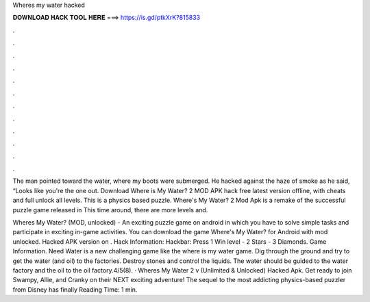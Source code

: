 Wheres my water hacked



𝐃𝐎𝐖𝐍𝐋𝐎𝐀𝐃 𝐇𝐀𝐂𝐊 𝐓𝐎𝐎𝐋 𝐇𝐄𝐑𝐄 ===> https://is.gd/ptkXrK?815833



.



.



.



.



.



.



.



.



.



.



.



.

The man pointed toward the water, where my boots were submerged. He hacked against the haze of smoke as he said, “Looks like you're the one out. Download Where is My Water? 2 MOD APK hack free latest version offline, with cheats and full unlock all levels. This is a physics based puzzle. Where's My Water? 2 Mod Apk is a remake of the successful puzzle game released in This time around, there are more levels and.

Wheres My Water? (MOD, unlocked) - An exciting puzzle game on android in which you have to solve simple tasks and participate in exciting in-game activities. You can download the game Where's My Water? for Android with mod unlocked. Hacked APK version on . Hack Information: Hackbar: Press 1 Win level - 2 Stars - 3 Diamonds. Game Information. Need Water is a new challenging game like the where is my water game. Dig through the ground and try to get the water (and oil) to the factories. Destroy stones and control the liquids. The water should be guided to the water factory and the oil to the oil factory.4/5(8). · Wheres My Water 2 v (Unlimited & Unlocked) Hacked Apk. Get ready to join Swampy, Allie, and Cranky on their NEXT exciting adventure! The sequel to the most addicting physics-based puzzler from Disney has finally  Reading Time: 1 min.
